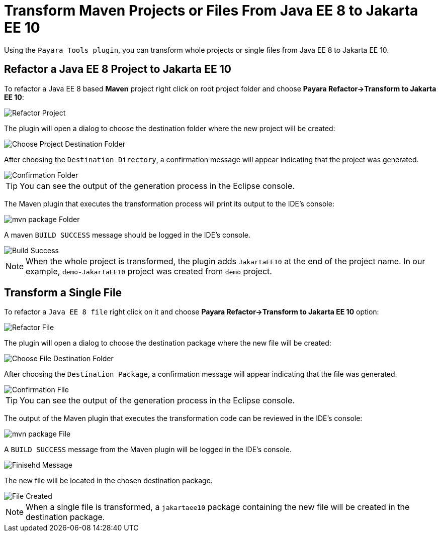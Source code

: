 = Transform Maven Projects or Files From Java EE 8 to Jakarta EE 10

Using the `Payara Tools plugin`, you can transform whole projects or single files from Java EE 8 to Jakarta EE 10.

[[refactor-project]]
== Refactor a Java EE 8 Project to Jakarta EE 10
To refactor a Java EE 8 based *Maven* project right click on root project folder and choose *Payara Refactor->Transform to Jakarta EE 10*:

image::eclipse-plugin/transform-to-jakarta/root-folder-Jakarta-EE-10.png[Refactor Project]

The plugin will open a dialog to choose the destination folder where the new project will be created:

image::eclipse-plugin/transform-to-jakarta/choose-new-project-dest-folder.png[Choose Project Destination Folder]

After choosing the `Destination Directory`, a confirmation message will appear indicating that the project was generated.

image::eclipse-plugin/transform-to-jakarta/confirmation-folder.png[Confirmation Folder]

TIP: You can see the output of the generation process in the Eclipse console.

The Maven plugin that executes the transformation process will print its output to the IDE's console:

image::eclipse-plugin/transform-to-jakarta/mvn-package-folder.png[mvn package Folder]

A maven `BUILD SUCCESS` message should be logged in the IDE's console.

image::eclipse-plugin/transform-to-jakarta/build-success.png[Build Success]

NOTE: When the whole project is transformed, the plugin adds `JakartaEE10` at the end of the project name. In our example, `demo-JakartaEE10` project was created from `demo` project.

[[refactor-file]]
== Transform a Single File

To refactor a `Java EE 8 file` right click on it and choose *Payara Refactor->Transform to Jakarta EE 10* option:

image::eclipse-plugin/transform-to-jakarta/file-to-Jakarta-EE-10.png[Refactor File]

The plugin will open a dialog to choose the destination package where the new file will be created:

image::eclipse-plugin/transform-to-jakarta/choose-new-file-dest-folder.png[Choose File Destination Folder]

After choosing the `Destination Package`, a confirmation message will appear indicating that the file was generated.

image::eclipse-plugin/transform-to-jakarta/confirmation-file.png[Confirmation File]

TIP: You can see the output of the generation process in the Eclipse console.

The output of the Maven plugin that executes the transformation code can be reviewed in the IDE's console:

image::eclipse-plugin/transform-to-jakarta/mvn-package-file.png[mvn package File]

A `BUILD SUCCESS` message from the Maven plugin will be logged in the IDE's console.

image::eclipse-plugin/transform-to-jakarta/finish-file.png[Finisehd Message]

The new file will be located in the chosen destination package.

image::eclipse-plugin/transform-to-jakarta/file-created.png[File Created]


NOTE: When a single file is transformed, a `jakartaee10` package containing the new file will be created in the destination package.